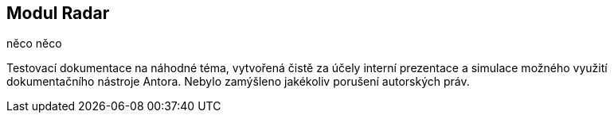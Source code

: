 :moduledir: ..
:attachmentsdir: {moduledir}\attachments
:examplesdir: {moduledir}\examples
:imagesdir: {moduledir}\images
:partialsdir: {moduledir}\partials

:table-caption!:

== Modul Radar

něco něco

Testovací dokumentace na náhodné téma, vytvořená čistě za účely interní prezentace a simulace možného využití dokumentačního nástroje Antora. Nebylo zamýšleno jakékoliv porušení autorských práv.
